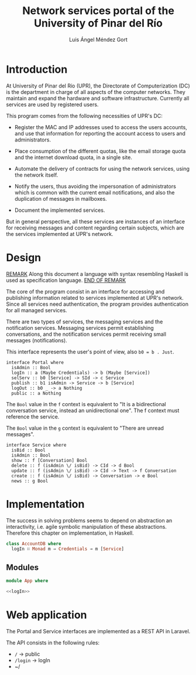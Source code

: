 #+TITLE: Network services portal of the University of Pinar del Río
#+AUTHOR: Luis Ángel Méndez Gort
#+EMAIL: gort.andres000@gmail.com
#+LATEX_CLASS: article
#+OPTIONS: toc:nil

* Introduction

At University of Pinar del Río (UPR), the Directorate of
Computerization (DC) is the department in charge of all aspects of the
computer networks. They maintain and expand the hardware and software
infrastructure. Currently all services are used by registered users.

This program comes from the following necessities of UPR's DC:

- Register the MAC and IP addresses used to access the users accounts,
  and use that information for reporting the account access to users
  and administrators.

- Place consumption of the different quotas, like the email storage
  quota and the internet download quota, in a single site.

- Automate the delivery of contracts for using the network services,
  using the network itself.

- Notify the users, thus avoiding the impersonation of administrators
  which is common with the current email notifications, and also the
  duplication of messages in mailboxes.

- Document the implemented services.

But in general perspective, all these services are instances of an
interface for receiving messages and content regarding certain
subjects, which are the services implemented at UPR's network.

* Design

_REMARK_ Along this document a language with syntax resembling Haskell
is used as specification language. _END OF REMARK_

The core of the program consist in an interface for accessing
and publishing information related to services implemented at
UPR's network. Since all services need authentication, the 
program provides authentication for all managed services.

There are two types of services, the messaging services and
the notification services. Messaging services permit establishing
conversations, and the notification services permit receiving
small messages (notifications).

This interface represents the user's point of view,
also ~b0 = b . Just~.

#+BEGIN_SRC
interface Portal where
  isAdmin :: Bool
  logIn :: a (Maybe Credentials) -> b (Maybe [Service])
  selServ :: b0 [Service] -> SId -> c Service
  publish :: b1 isAdmin -> Service -> b [Service]
  logOut :: b0 _ -> a Nothing
  public :: a Nothing
#+END_SRC

The ~Bool~ value in the ~f~ context is equivalent to "It is a
bidirectional conversation service, instead an unidirectional one".
The f context must reference the service.

The ~Bool~ value in the ~g~ context is equivalent to "There are unread
messages".

#+BEGIN_SRC
interface Service where
  isBid :: Bool
  isAdmin :: Bool
  show :: f [Conversation] Bool
  delete :: f (isAdmin \/ isBid) -> CId -> d Bool
  update :: f (isAdmin \/ isBid) -> CId -> Text -> f Conversation
  create :: f (isAdmin \/ isBid) -> Conversation -> e Bool
  news :: g Bool
#+END_SRC

* Implementation

The success in solving problems seems to depend on
abstraction an interactivity, i.e. agile symbolic
manipulation of these abstractions. Therefore this
chapter on implementation, in Haskell.

#+NAME: logIn
#+BEGIN_SRC haskell
class AccountDB where
  logIn ∷ Monad m ⇒ Credentials → m [Service]
 
#+END_SRC

** Modules

#+BEGIN_SRC haskell :noweb yes :tangle src/App.hs
module App where

<<logIn>>
#+END_SRC

* Web application

The Portal and Service interfaces are implemented as a REST API in
Laravel.

The API consists in the following rules:

- ~/~ -> public
- ~/login~ -> logIn
- ~/
